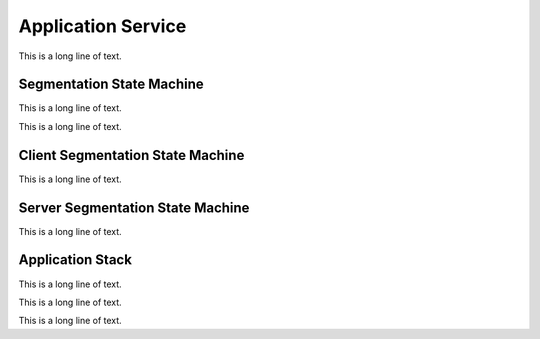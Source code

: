 .. BACpypes appservice module

.. module:: appservice

Application Service
===================

This is a long line of text.

Segmentation State Machine
--------------------------

This is a long line of text.

.. class:: SSM(OneShotTask)

    This is a long line of text.

    .. attribute:: remoteDevice

        This is a long line of text.

    .. attribute:: invokeID

        This is a long line of text.

    .. attribute:: state

        This is a long line of text.

    .. attribute:: segmentAPDU

        This is a long line of text.

    .. attribute:: segmentSize

        This is a long line of text.

    .. attribute:: segmentCount

        This is a long line of text.

    .. attribute:: maxSegmentsAccepted

        This is a long line of text.

    .. attribute:: retryCount

        This is a long line of text.

    .. attribute:: segmentRetryCount

        This is a long line of text.

    .. attribute:: sentAllSegments

        This is a long line of text.

    .. attribute:: lastSequenceNumber

        This is a long line of text.

    .. attribute:: initialSequenceNumber

        This is a long line of text.

    .. attribute:: actualWindowSize

        This is a long line of text.

    .. attribute:: proposedWindowSize

        This is a long line of text.

    .. method:: __init__(sap)

        :param sap: service access point reference

        This is a long line of text.

    .. method:: start_timer(msecs)

        :param msecs: milliseconds

        This is a long line of text.

    .. method:: stop_timer()

        This is a long line of text.

    .. method:: restart_timer(msecs)

        :param msecs: milliseconds

        This is a long line of text.

    .. method:: set_state(newState, timer=0)

        :param newState: new state
        :param timer: timer value

    .. method:: set_segmentation_context(apdu)

        :param apdu: application PDU

    .. method:: get_segment(indx)

        :param apdu: application layer PDU

        This is a long line of text.

    .. method:: append_segment(apdu)

        :param apdu: application PDU

        This is a long line of text.

    .. method:: in_window(seqA, seqB)

        :param int seqA: latest sequence number
        :param int seqB: initial sequence number

        This is a long line of text.

    .. method:: FillWindow(self, seqNum)

        :param int seqNum: initial sequence number

        This is a long line of text.

Client Segmentation State Machine
---------------------------------

This is a long line of text.

Server Segmentation State Machine
---------------------------------

This is a long line of text.

Application Stack
-----------------

This is a long line of text.

.. class:: StateMachineAccessPoint(DeviceInfo, Client, ServiceAccessPoint)

    This is a long line of text.

.. class:: ApplicationServiceAccessPoint(ApplicationServiceElement, ServiceAccessPoint)

    This is a long line of text.
